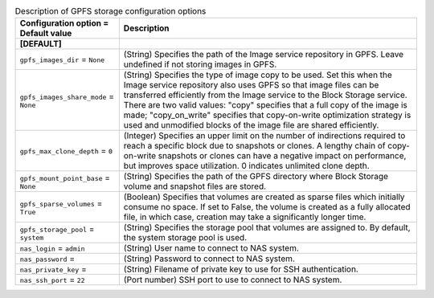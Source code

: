 ..
    Warning: Do not edit this file. It is automatically generated from the
    software project's code and your changes will be overwritten.

    The tool to generate this file lives in openstack-doc-tools repository.

    Please make any changes needed in the code, then run the
    autogenerate-config-doc tool from the openstack-doc-tools repository, or
    ask for help on the documentation mailing list, IRC channel or meeting.

.. _cinder-storage_gpfs:

.. list-table:: Description of GPFS storage configuration options
   :header-rows: 1
   :class: config-ref-table

   * - Configuration option = Default value
     - Description
   * - **[DEFAULT]**
     -
   * - ``gpfs_images_dir`` = ``None``
     - (String) Specifies the path of the Image service repository in GPFS. Leave undefined if not storing images in GPFS.
   * - ``gpfs_images_share_mode`` = ``None``
     - (String) Specifies the type of image copy to be used. Set this when the Image service repository also uses GPFS so that image files can be transferred efficiently from the Image service to the Block Storage service. There are two valid values: "copy" specifies that a full copy of the image is made; "copy_on_write" specifies that copy-on-write optimization strategy is used and unmodified blocks of the image file are shared efficiently.
   * - ``gpfs_max_clone_depth`` = ``0``
     - (Integer) Specifies an upper limit on the number of indirections required to reach a specific block due to snapshots or clones. A lengthy chain of copy-on-write snapshots or clones can have a negative impact on performance, but improves space utilization. 0 indicates unlimited clone depth.
   * - ``gpfs_mount_point_base`` = ``None``
     - (String) Specifies the path of the GPFS directory where Block Storage volume and snapshot files are stored.
   * - ``gpfs_sparse_volumes`` = ``True``
     - (Boolean) Specifies that volumes are created as sparse files which initially consume no space. If set to False, the volume is created as a fully allocated file, in which case, creation may take a significantly longer time.
   * - ``gpfs_storage_pool`` = ``system``
     - (String) Specifies the storage pool that volumes are assigned to. By default, the system storage pool is used.
   * - ``nas_login`` = ``admin``
     - (String) User name to connect to NAS system.
   * - ``nas_password`` =
     - (String) Password to connect to NAS system.
   * - ``nas_private_key`` =
     - (String) Filename of private key to use for SSH authentication.
   * - ``nas_ssh_port`` = ``22``
     - (Port number) SSH port to use to connect to NAS system.
